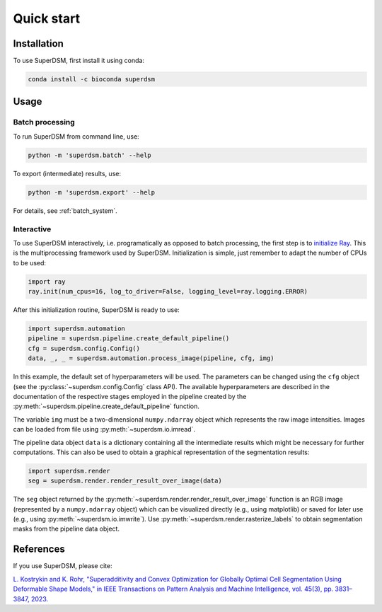 Quick start
===========

.. _installation:

Installation
------------

To use SuperDSM, first install it using conda:

.. code-block:: console

   conda install -c bioconda superdsm

Usage
-----

.. _usage_example_batch:

Batch processing
****************

To run SuperDSM from command line, use:

.. code-block:: console

   python -m 'superdsm.batch' --help

To export (intermediate) results, use:

.. code-block:: console

   python -m 'superdsm.export' --help

For details, see :ref:`batch_system`.

.. _usage_example_interactive:

Interactive
***********

To use SuperDSM interactively, i.e. programatically as opposed to batch processing, the first step is to `initialize Ray <https://docs.ray.io/en/latest/ray-core/api/doc/ray.init.html>`_. This is the multiprocessing framework used by SuperDSM. Initialization is simple, just remember to adapt the number of CPUs to be used:

.. code-block:: python

   import ray
   ray.init(num_cpus=16, log_to_driver=False, logging_level=ray.logging.ERROR)

After this initialization routine, SuperDSM is ready to use:

.. code-block:: python

    import superdsm.automation
    pipeline = superdsm.pipeline.create_default_pipeline()
    cfg = superdsm.config.Config()
    data, _, _ = superdsm.automation.process_image(pipeline, cfg, img)

In this example, the default set of hyperparameters will be used. The parameters can be changed using the ``cfg`` object (see the :py:class:`~superdsm.config.Config` class API). The available hyperparameters are described in the documentation of the respective stages employed in the pipeline created by the :py:meth:`~superdsm.pipeline.create_default_pipeline` function.

The variable ``img`` must be a two-dimensional ``numpy.ndarray`` object which represents the raw image intensities. Images can be loaded from file using :py:meth:`~superdsm.io.imread`.

The pipeline data object ``data`` is a dictionary containing all the intermediate results which might be necessary for further computations. This can also be used to obtain a graphical representation of the segmentation results:

.. code-block:: python

    import superdsm.render
    seg = superdsm.render.render_result_over_image(data)

The ``seg`` object returned by the :py:meth:`~superdsm.render.render_result_over_image` function is an RGB image (represented by a ``numpy.ndarray`` object) which can be visualized directly (e.g., using matplotlib) or saved for later use (e.g., using :py:meth:`~superdsm.io.imwrite`). Use :py:meth:`~superdsm.render.rasterize_labels` to obtain segmentation masks from the pipeline data object.

.. _references:

References
----------

If you use SuperDSM, please cite:

`L. Kostrykin and K. Rohr, "Superadditivity and Convex Optimization for Globally Optimal Cell Segmentation Using Deformable Shape Models," in IEEE Transactions on Pattern Analysis and Machine Intelligence, vol. 45(3), pp. 3831–3847, 2023.
<https://doi.org/10.1109/TPAMI.2022.3185583>`_
